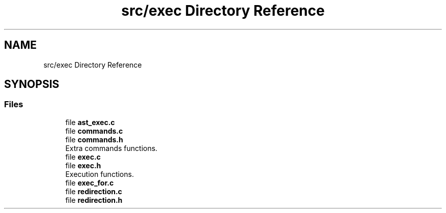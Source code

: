 .TH "src/exec Directory Reference" 3 "Mon May 25 2020" "Version v0.1" "42h" \" -*- nroff -*-
.ad l
.nh
.SH NAME
src/exec Directory Reference
.SH SYNOPSIS
.br
.PP
.SS "Files"

.in +1c
.ti -1c
.RI "file \fBast_exec\&.c\fP"
.br
.ti -1c
.RI "file \fBcommands\&.c\fP"
.br
.ti -1c
.RI "file \fBcommands\&.h\fP"
.br
.RI "Extra commands functions\&. "
.ti -1c
.RI "file \fBexec\&.c\fP"
.br
.ti -1c
.RI "file \fBexec\&.h\fP"
.br
.RI "Execution functions\&. "
.ti -1c
.RI "file \fBexec_for\&.c\fP"
.br
.ti -1c
.RI "file \fBredirection\&.c\fP"
.br
.ti -1c
.RI "file \fBredirection\&.h\fP"
.br
.in -1c
